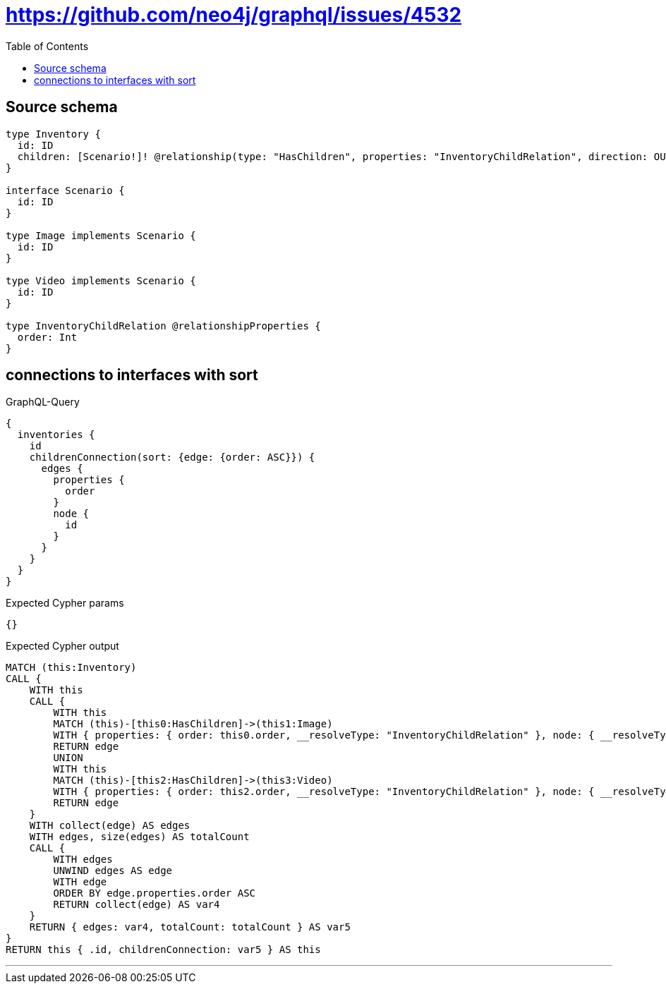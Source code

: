 :toc:

= https://github.com/neo4j/graphql/issues/4532

== Source schema

[source,graphql,schema=true]
----
type Inventory {
  id: ID
  children: [Scenario!]! @relationship(type: "HasChildren", properties: "InventoryChildRelation", direction: OUT)
}

interface Scenario {
  id: ID
}

type Image implements Scenario {
  id: ID
}

type Video implements Scenario {
  id: ID
}

type InventoryChildRelation @relationshipProperties {
  order: Int
}
----
== connections to interfaces with sort

.GraphQL-Query
[source,graphql]
----
{
  inventories {
    id
    childrenConnection(sort: {edge: {order: ASC}}) {
      edges {
        properties {
          order
        }
        node {
          id
        }
      }
    }
  }
}
----

.Expected Cypher params
[source,json]
----
{}
----

.Expected Cypher output
[source,cypher]
----
MATCH (this:Inventory)
CALL {
    WITH this
    CALL {
        WITH this
        MATCH (this)-[this0:HasChildren]->(this1:Image)
        WITH { properties: { order: this0.order, __resolveType: "InventoryChildRelation" }, node: { __resolveType: "Image", __id: id(this1), id: this1.id } } AS edge
        RETURN edge
        UNION
        WITH this
        MATCH (this)-[this2:HasChildren]->(this3:Video)
        WITH { properties: { order: this2.order, __resolveType: "InventoryChildRelation" }, node: { __resolveType: "Video", __id: id(this3), id: this3.id } } AS edge
        RETURN edge
    }
    WITH collect(edge) AS edges
    WITH edges, size(edges) AS totalCount
    CALL {
        WITH edges
        UNWIND edges AS edge
        WITH edge
        ORDER BY edge.properties.order ASC
        RETURN collect(edge) AS var4
    }
    RETURN { edges: var4, totalCount: totalCount } AS var5
}
RETURN this { .id, childrenConnection: var5 } AS this
----

'''

